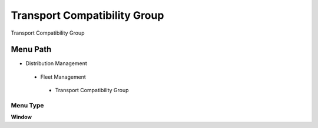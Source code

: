 
.. _functional-guide/menu/transportcompatibilitygroup:

=============================
Transport Compatibility Group
=============================

Transport Compatibility Group

Menu Path
=========


* Distribution Management

 * Fleet Management

  * Transport Compatibility Group

Menu Type
---------
\ **Window**\ 


.. seealso::
    :ref:`functional-guidewindow-transportcompatibilitygroup`
